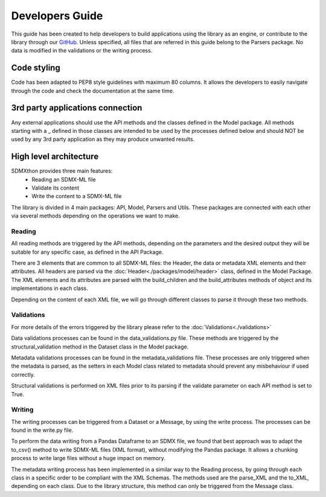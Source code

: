 ################
Developers Guide
################

This guide has been created to help developers to build applications using the
library as an engine, or contribute to the library through our
`GitHub <https://github.com/Meaningful-Data/sdmxthon>`_.
Unless specified, all files that are referred in this guide belong to the
Parsers package. No data is modified in the validations or the writing process.

************
Code styling
************

Code has been adapted to PEP8 style guidelines with maximum 80 columns. It
allows the developers to easily navigate through the code and check the
documentation at the same time.

*********************************
3rd party applications connection
*********************************

Any external applications should use the API methods and the classes defined in
the Model package. All methods starting with a _ defined in those classes
are intended to be used by the processes defined below and should NOT be used
by any 3rd party application as they may produce unwanted results.


***********************
High level architecture
***********************

SDMXthon provides three main features:
    - Reading an SDMX-ML file
    - Validate its content
    - Write the content to a SDMX-ML file

The library is divided in 4 main packages: API, Model, Parsers and Utils.
These packages are connected with each other via several methods depending on
the operations we want to make.

=======
Reading
=======

All reading methods are triggered by the API methods, depending on the
parameters and the desired output they will be suitable for any specific case,
as defined in the API Package.

There are 3 elements that are common to all SDMX-ML files: the Header, the
data or metadata XML elements and their attributes. All headers are parsed via
the :doc:`Header<./packages/model/header>` class, defined in the Model Package. The XML elements and its
attributes are parsed with the build_children and the build_attributes methods
of object and its implementations in each class.

Depending on the content of each XML file, we will go through different classes
to parse it through these two methods.

===========
Validations
===========

For more details of the errors triggered by the library please refer to the
:doc:`Validations<./validations>`

Data validations processes can be found in the data_validations.py file.
These methods are triggered by the structural_validation method in the Dataset
class in the Model package.

Metadata validations processes can be found in the metadata_validations file.
These processes are only triggered when the metadata is parsed, as the setters
in each Model class related to metadata should prevent any misbehaviour
if used correctly.

Structural validations is performed on XML files prior to its parsing if the
validate parameter on each API method is set to True.

=======
Writing
=======

The writing processes can be triggered from a Dataset or a Message, by using
the write process. The processes can be found in the write.py file.

To perform the data writing from a Pandas Dataframe to an SDMX file, we found
that best approach was to adapt the to_csv() method to write SDMX-ML files
(XML format), without modifying the Pandas package. It allows a chunking process
to write large files without a huge impact on memory.

The metadata writing process has been implemented in a similar way to the
Reading process, by going through each class in a specific order to be
compliant with the XML Schemas. The methods used are the parse_XML and the
to_XML, depending on each class. Due to the library structure, this method can
only be triggered from the Message class.